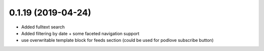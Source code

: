 0.1.19 (2019-04-24)
-------------------

* Added fulltext search
* Added filtering by date + some faceted navigation support
* use overwritable template block for feeds section (could be used for podlove subscribe button)
